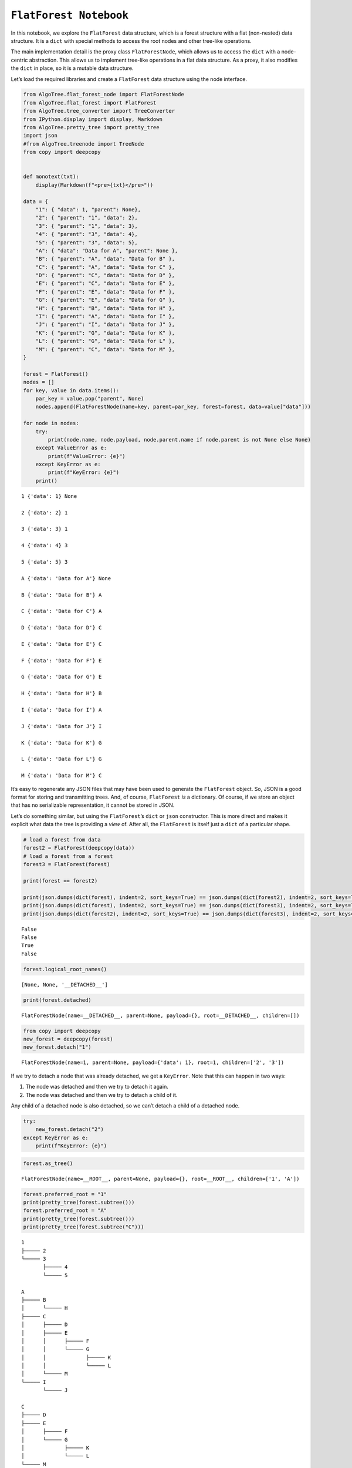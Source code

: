 ``FlatForest Notebook``
=======================

In this notebook, we explore the ``FlatForest`` data structure, which is
a forest structure with a flat (non-nested) data structure. It is a
``dict`` with special methods to access the root nodes and other
tree-like operations.

The main implementation detail is the proxy class ``FlatForestNode``,
which allows us to access the ``dict`` with a node-centric abstraction.
This allows us to implement tree-like operations in a flat data
structure. As a proxy, it also modifies the ``dict`` in place, so it is
a mutable data structure.

Let’s load the required libraries and create a ``FlatForest`` data
structure using the node interface.

.. code:: ipython3

    from AlgoTree.flat_forest_node import FlatForestNode
    from AlgoTree.flat_forest import FlatForest
    from AlgoTree.tree_converter import TreeConverter
    from IPython.display import display, Markdown
    from AlgoTree.pretty_tree import pretty_tree
    import json
    #from AlgoTree.treenode import TreeNode
    from copy import deepcopy
    
    
    def monotext(txt):
        display(Markdown(f"<pre>{txt}</pre>"))
    
    data = {
        "1": { "data": 1, "parent": None},
        "2": { "parent": "1", "data": 2},
        "3": { "parent": "1", "data": 3},
        "4": { "parent": "3", "data": 4},
        "5": { "parent": "3", "data": 5},
        "A": { "data": "Data for A", "parent": None },
        "B": { "parent": "A", "data": "Data for B" },
        "C": { "parent": "A", "data": "Data for C" },
        "D": { "parent": "C", "data": "Data for D" },
        "E": { "parent": "C", "data": "Data for E" },
        "F": { "parent": "E", "data": "Data for F" },
        "G": { "parent": "E", "data": "Data for G" },
        "H": { "parent": "B", "data": "Data for H" },
        "I": { "parent": "A", "data": "Data for I" },
        "J": { "parent": "I", "data": "Data for J" },
        "K": { "parent": "G", "data": "Data for K" },
        "L": { "parent": "G", "data": "Data for L" },
        "M": { "parent": "C", "data": "Data for M" },
    }
    
    forest = FlatForest()
    nodes = []
    for key, value in data.items():
        par_key = value.pop("parent", None)
        nodes.append(FlatForestNode(name=key, parent=par_key, forest=forest, data=value["data"]))
    
    for node in nodes:
        try:
            print(node.name, node.payload, node.parent.name if node.parent is not None else None)
        except ValueError as e:
            print(f"ValueError: {e}")
        except KeyError as e:
            print(f"KeyError: {e}")
        print()


.. parsed-literal::

    1 {'data': 1} None
    
    2 {'data': 2} 1
    
    3 {'data': 3} 1
    
    4 {'data': 4} 3
    
    5 {'data': 5} 3
    
    A {'data': 'Data for A'} None
    
    B {'data': 'Data for B'} A
    
    C {'data': 'Data for C'} A
    
    D {'data': 'Data for D'} C
    
    E {'data': 'Data for E'} C
    
    F {'data': 'Data for F'} E
    
    G {'data': 'Data for G'} E
    
    H {'data': 'Data for H'} B
    
    I {'data': 'Data for I'} A
    
    J {'data': 'Data for J'} I
    
    K {'data': 'Data for K'} G
    
    L {'data': 'Data for L'} G
    
    M {'data': 'Data for M'} C
    


It’s easy to regenerate any JSON files that may have been used to
generate the ``FlatForest`` object. So, JSON is a good format for
storing and transmitting trees. And, of course, ``FlatForest`` *is* a
dictionary. Of course, if we store an object that has no serializable
representation, it cannot be stored in JSON.

Let’s do something similar, but using the ``FlatForest``\ ’s ``dict`` or
``json`` constructor. This is more direct and makes it explicit what
data the tree is providing a *view* of. After all, the ``FlatForest`` is
itself just a ``dict`` of a particular shape.

.. code:: ipython3

    # load a forest from data
    forest2 = FlatForest(deepcopy(data))
    # load a forest from a forest
    forest3 = FlatForest(forest)
    
    print(forest == forest2)
    
    print(json.dumps(dict(forest), indent=2, sort_keys=True) == json.dumps(dict(forest2), indent=2, sort_keys=True))
    print(json.dumps(dict(forest), indent=2, sort_keys=True) == json.dumps(dict(forest3), indent=2, sort_keys=True))
    print(json.dumps(dict(forest2), indent=2, sort_keys=True) == json.dumps(dict(forest3), indent=2, sort_keys=True))


.. parsed-literal::

    False
    False
    True
    False


.. code:: ipython3

    forest.logical_root_names()




.. parsed-literal::

    [None, None, '__DETACHED__']



.. code:: ipython3

    print(forest.detached)


.. parsed-literal::

    FlatForestNode(name=__DETACHED__, parent=None, payload={}, root=__DETACHED__, children=[])


.. code:: ipython3

    from copy import deepcopy
    new_forest = deepcopy(forest)
    new_forest.detach("1")




.. parsed-literal::

    FlatForestNode(name=1, parent=None, payload={'data': 1}, root=1, children=['2', '3'])



If we try to detach a node that was already detached, we get a
``KeyError``. Note that this can happen in two ways:

1. The node was detached and then we try to detach it again.
2. The node was detached and then we try to detach a child of it.

Any child of a detached node is also detached, so we can’t detach a
child of a detached node.

.. code:: ipython3

    try:
        new_forest.detach("2")
    except KeyError as e:
        print(f"KeyError: {e}")

.. code:: ipython3

    forest.as_tree()




.. parsed-literal::

    FlatForestNode(name=__ROOT__, parent=None, payload={}, root=__ROOT__, children=['1', 'A'])



.. code:: ipython3

    forest.preferred_root = "1"
    print(pretty_tree(forest.subtree()))
    forest.preferred_root = "A"
    print(pretty_tree(forest.subtree()))
    print(pretty_tree(forest.subtree("C")))


.. parsed-literal::

    1
    ├───── 2
    └───── 3
           ├───── 4
           └───── 5
    
    A
    ├───── B
    │      └───── H
    ├───── C
    │      ├───── D
    │      ├───── E
    │      │      ├───── F
    │      │      └───── G
    │      │             ├───── K
    │      │             └───── L
    │      └───── M
    └───── I
           └───── J
    
    C
    ├───── D
    ├───── E
    │      ├───── F
    │      └───── G
    │             ├───── K
    │             └───── L
    └───── M
    


For visualizing trees, we can use the ``PrettyTree`` class and the
``pretty_tree`` function. The ``PrettyTree`` class is a simple tree data
structure that can be used to visualize trees in pretty text format,
optionally with the ability to mark nodes for highlighting.

.. code:: ipython3

    monotext(pretty_tree(forest.subtree("A"), mark=["A", "G"], node_details=lambda node: node.payload['data']))



.. raw:: html

   <pre>A ◄ Data for A 🔵
   ├───── B ◄ Data for B
   │      └───── H ◄ Data for H
   ├───── C ◄ Data for C
   │      ├───── D ◄ Data for D
   │      ├───── E ◄ Data for E
   │      │      ├───── F ◄ Data for F
   │      │      └───── G ◄ Data for G 🟣
   │      │             ├───── K ◄ Data for K
   │      │             └───── L ◄ Data for L
   │      └───── M ◄ Data for M
   └───── I ◄ Data for I
          └───── J ◄ Data for J
   </pre>


.. code:: ipython3

    monotext(pretty_tree(forest.subtree("A"), mark=["H", "D"]))



.. raw:: html

   <pre>A
   ├───── B
   │      └───── H 🟡
   ├───── C
   │      ├───── D ⭕
   │      ├───── E
   │      │      ├───── F
   │      │      └───── G
   │      │             ├───── K
   │      │             └───── L
   │      └───── M
   └───── I
          └───── J
   </pre>


.. code:: ipython3

    from pprint import pprint
    from AlgoTree import utils
    pprint(utils.node_stats(forest.subtree("C")))


.. parsed-literal::

    {'node_info': {'ancestors': [],
                   'children': ['D', 'E', 'M'],
                   'depth': 0,
                   'descendants': ['D', 'E', 'F', 'G', 'K', 'L', 'M'],
                   'is_internal': True,
                   'is_leaf': False,
                   'is_root': True,
                   'leaves_under': ['D', 'F', 'K', 'L', 'M'],
                   'name': 'C',
                   'parent': None,
                   'path': ['C'],
                   'payload': {'data': 'Data for C'},
                   'root_distance': 0,
                   'siblings': [],
                   'type': "<class 'AlgoTree.flat_forest_node.FlatForestNode'>"},
     'subtree_info': {'height': 3,
                      'leaves': ['D', 'F', 'K', 'L', 'M'],
                      'root': 'C',
                      'size': 8}}


The ``FlatForest`` class provides a **view** of a ``dict`` object as a
forest. We do not modify the ``dict`` passed into it (and you can create
a dict through the ``FlatForest`` API). Since it’s just a view of a
``dict`` we have all the normal operations on it that we would have on a
``dict`` object.

``FlatForest`` also implements the concept of a node, which is a view of
a particular node in our node-centric API. In order to do this, we
specify a preferred root node, which by default is the first root node
in the forest. This is the node that will be used as the root node in
the ``FlatForestNode`` API. If you want to change the root node, you can
do so by calling ``FlatForest.preferred_root`` with the name of the node
you want to be the preferred root.

We also provide as ``as_tree`` method that unifies any ``dict`` object
representing a flat forest structure into a flat forest structure with
just a single root node, where all the root nodes are children of this
root node. This is no longer a view, however, as we return a new
``dict`` object.

.. code:: ipython3

    print(forest["C"])
    C = forest.subtree("C")
    print(C)
    print(C["parent"])
    print(C.children)


.. parsed-literal::

    {'data': 'Data for C', 'parent': 'A'}
    FlatForestNode(name=C, parent=None, payload={'data': 'Data for C'}, root=C, children=['D', 'E', 'M'])
    A
    [FlatForestNode(name=D, parent=C, payload={'data': 'Data for D'}, root=C, children=[]), FlatForestNode(name=E, parent=C, payload={'data': 'Data for E'}, root=C, children=['F', 'G']), FlatForestNode(name=M, parent=C, payload={'data': 'Data for M'}, root=C, children=[])]


.. code:: ipython3

    N = forest.root.add_child(name="N", data="Data for N")
    print(N)
    forest.subtree("A").add_child(name="O", data="Data for O")
    monotext(pretty_tree(forest.root.node("A"), mark=["O"]))


.. parsed-literal::

    FlatForestNode(name=N, parent=A, payload={'data': 'Data for N'}, root=A, children=[])



.. raw:: html

   <pre>A
   ├───── B
   │      └───── H
   ├───── C
   │      ├───── D
   │      ├───── E
   │      │      ├───── F
   │      │      └───── G
   │      │             ├───── K
   │      │             └───── L
   │      └───── M
   ├───── I
   │      └───── J
   ├───── N
   └───── O 🟡
   </pre>


If we try too add a non-unique node key to the tree, we will get a
``KeyError``.

.. code:: ipython3

    try:
        forest.subtree("A").add_child(name="B")
    except KeyError as e:
        print(e)


.. parsed-literal::

    'key already exists in the tree: B'


Let’s add some more nodes.

.. code:: ipython3

    P = N.add_child(name="P", data="Data for P")
    N.add_child(name="Q", data="Data for Q")
    P.add_child(name="R", data="Data for R").add_child(
        name="S", data="Data for S"
    )
    monotext(pretty_tree(forest.root, mark=["N", "P", "Q", "R", "S"]))
    
    print(forest.root.node("A"))
    print(forest.root.node("A").parent)



.. raw:: html

   <pre>A
   ├───── B
   │      └───── H
   ├───── C
   │      ├───── D
   │      ├───── E
   │      │      ├───── F
   │      │      └───── G
   │      │             ├───── K
   │      │             └───── L
   │      └───── M
   ├───── I
   │      └───── J
   ├───── N ⭕
   │      ├───── P 🟤
   │      │      └───── R 🔵
   │      │             └───── S 🟤
   │      └───── Q 🔘
   └───── O
   </pre>


.. parsed-literal::

    FlatForestNode(name=A, parent=None, payload={'data': 'Data for A'}, root=A, children=['B', 'C', 'I', 'N', 'O'])
    None


.. code:: ipython3

    f_nodes = utils.breadth_first_undirected(forest.node("F"), 2)
    print([n.name for n in f_nodes])



.. parsed-literal::

    ['F', 'E', 'G', 'C']


.. code:: ipython3

    
    monotext(pretty_tree(utils.subtree_rooted_at(forest.node("C"), 2), mark=["C"]))



.. raw:: html

   <pre>C ⭕
   ├───── D
   ├───── E
   │      ├───── F
   │      └───── G
   └───── M
   </pre>


.. code:: ipython3

    center_C = utils.subtree_centered_at(forest.node("C"), 2)
    monotext(pretty_tree(center_C, mark=["C"]))
    monotext(pretty_tree(forest.root, mark=["C"]))



.. raw:: html

   <pre>A
   ├───── B
   ├───── C ⭕
   │      ├───── D
   │      ├───── E
   │      │      ├───── F
   │      │      └───── G
   │      └───── M
   ├───── I
   ├───── N
   └───── O
   </pre>



.. raw:: html

   <pre>A
   ├───── B
   │      └───── H
   ├───── C ⭕
   │      ├───── D
   │      ├───── E
   │      │      ├───── F
   │      │      └───── G
   │      │             ├───── K
   │      │             └───── L
   │      └───── M
   ├───── I
   │      └───── J
   ├───── N
   │      ├───── P
   │      │      └───── R
   │      │             └───── S
   │      └───── Q
   └───── O
   </pre>


We also support conversions to and from any tree-like structure that
supports the node-centric API, including ``FlatForest`` and a simple
(but far more flexible) ``TreeNode`` class that we also provide for
illustrative purposes.

The function is called ``TreeConverter.copy_under`` which accepts a
``source`` and ``target`` object, and copies the ``source`` object under
the ``target`` object. The source is normally a node of some kind, and
the target is another node, and the result is the tree structure under
the source node is copied under the target node. The source node is not
modified in any way.

.. code:: ipython3

    from AlgoTree.treenode import TreeNode
    treeNodeMe = TreeNode(name="treenode", payload={"data": "Data for treenode"})
    treeNodeMe.add_child(name="child1", payload={"data": "Data for child1"})
    treeNodeMe.add_child(name="child2", payload={"data": "Data for child2"})
    tree1 = TreeConverter.copy_under(forest.subtree("C"), treeNodeMe.children[0])
    print(pretty_tree(tree1.root, mark=["child1"]))



.. parsed-literal::

    treenode
    ├───── child1 🟡
    │      └───── C
    │             ├───── D
    │             ├───── E
    │             │      ├───── F
    │             │      └───── G
    │             │             ├───── K
    │             │             └───── L
    │             └───── M
    └───── child2
    


.. code:: ipython3

    tree2 = TreeConverter.copy_under(tree1.root, forest.subtree("D"), node_name=lambda n: n.name + "_2")
    monotext(pretty_tree(tree2.forest.root))




.. raw:: html

   <pre>A
   ├───── B
   │      └───── H
   ├───── C
   │      ├───── D
   │      │      └───── treenode_2
   │      │             ├───── child1_2
   │      │             │      └───── C_2
   │      │             │             ├───── D_2
   │      │             │             ├───── E_2
   │      │             │             │      ├───── F_2
   │      │             │             │      └───── G_2
   │      │             │             │             ├───── K_2
   │      │             │             │             └───── L_2
   │      │             │             └───── M_2
   │      │             └───── child2_2
   │      ├───── E
   │      │      ├───── F
   │      │      └───── G
   │      │             ├───── K
   │      │             └───── L
   │      └───── M
   ├───── I
   │      └───── J
   ├───── N
   │      ├───── P
   │      │      └───── R
   │      │             └───── S
   │      └───── Q
   └───── O
   </pre>


We can iterate over the items of the child and we can modify/delete its
data.

.. code:: ipython3

    for k, v in forest.subtree("N").items():
        print(k, "<--", v)
    
    N["new_data"] = "Some new data for G"
    print(N)
    
    del N["new_data"]
    N["other_new_data"] = "Some other data for G"
    print(N)


.. parsed-literal::

    data <-- Data for N
    parent <-- A
    FlatForestNode(name=N, parent=A, payload={'data': 'Data for N', 'new_data': 'Some new data for G'}, root=A, children=['P', 'Q'])
    FlatForestNode(name=N, parent=A, payload={'data': 'Data for N', 'other_new_data': 'Some other data for G'}, root=A, children=['P', 'Q'])


Let’s create a tree from a dictionary that refers to a non-existent
parent.

.. code:: ipython3

    try:
        non_existent_parent_tree = FlatForest(
            {
                "A": {
                    "parent": "non_existent_parent",
                    "data": "Data for A",
                }
            }
        )
        FlatForest.check_valid(non_existent_parent_tree)
    except KeyError as e:
        print(e)


.. parsed-literal::

    "Parent 'non_existent_parent' not in forest for node 'A'"


We see that the node is disconnected from the logical root, since it
refers to a non-existent parent.

.. code:: ipython3

    try:
        cycle_tree = FlatForest(
            {
                "x": {"parent": None, "data": "Data for x"},
                "A": {"parent": "C", "data": "Data for A"},
                "B": {"parent": "A", "data": "Data for B"},
                "C": {"parent": "B", "data": "Data for C"},
                "D": {"parent": "x", "data": "Data for D"},
            }
        )
    
        monotext(pretty_tree(cycle_tree.root))
        FlatForest.check_valid(cycle_tree)
    except ValueError as e:
        print(e)



.. raw:: html

   <pre>x
   └───── D
   </pre>


.. parsed-literal::

    Cycle detected: {'C', 'A', 'B'}


We see that the tree was in an invalid state. In particular, nodes 1, 2,
and 3 are from any root and in a cycle. We can fix this by breaking the
cycle and setting the parent of node 3 to, for instance, to ``x``.
However, we can also fix it by setting the parent to ``None``, so that
it is a seperate tree in the forest.

.. code:: ipython3

    cycle_tree["C"]["parent"] = None
    FlatForest.check_valid(cycle_tree)
    monotext(pretty_tree(cycle_tree.subtree("C"), mark=["C"]))
    print(cycle_tree.root_names)



.. raw:: html

   <pre>C ⭕
   └───── A
          └───── B
   </pre>


.. parsed-literal::

    ['x', 'C', None, None, '__DETACHED__']


Let’s look at the tree again, and see about creating a cycle.

We will make node 1 the parent of node 5, to create a cycle:

.. code:: ipython3

    try:
        new_tree = deepcopy(forest.root)
        new_tree.node("A")["parent"] = "E"
        FlatForest.check_valid(new_tree)
    except ValueError as e:
        print(e)


.. parsed-literal::

    Data is not a dictionary: data=FlatForestNode(name=A, parent=None, payload={'data': 'Data for A'}, root=A, children=['B', 'C', 'I', 'N', 'O'])


Notice that we use ``deepcopy`` to avoid modifying the original tree
with these invalid operations. We chose to do it this way so as to not
incur the overhead of reverting the tree to a valid state after an
invalid operation. This way, we can keep the tree in an invalid state
for as long as we want, and only revert it to a valid state when we want
to.

Each node is a key-value pair in the ``FlatForest``. We have the
``FlatForestNode`` so that we can have an API focused on the nodes and
not the underlying dictionary. However, we stiill permit access to the
underlying dictionary. When you modify the tree in this way, we still
maintain the integrity of the tree.

Since the ``FlatForest`` represents nodes as key-value pairs, and the
value may have a parent key, along with any other arbitrary data, each
value for a node must be a dictionary.

Below, we see that trying to add a ``test`` node with a non-dictionary
value generates an error.

.. code:: ipython3

    try:
        error_tree = deepcopy(forest)
        # this will raise a ValueError because the node with key `test` maps to
        # string instead of a dict.
        error_tree["test"] = "Some test data"
        FlatForest.check_valid(error_tree)
    except ValueError as e:
        print(e)


.. parsed-literal::

    Node 'test' does not have a payload dictionary: 'Some test data'


Let’s manipulate the tree a bit more using the ``dict`` API. We’re just
going to add a ``new_node`` with some data.

.. code:: ipython3

    forest["T"] = {
        "parent": "B",
        "data": "Data for T"
    }
    
    print(forest.node("T"))
    print(pretty_tree(forest.subtree("B"), mark=["T"]))



.. parsed-literal::

    FlatForestNode(name=T, parent=B, payload={'data': 'Data for T'}, root=A, children=[])
    B
    ├───── H
    └───── T 🔵
    


Logical roots are not a part of the underlying dictionary, so we can’t
access it through the ``dict`` API. It’s non-children data are also
immutable through the ``FlatForestNode`` API. Right now, we use
``FlatForest.DETACHED_KEY`` as a logical root for detached nodes.

.. code:: ipython3

    print(forest.detached)


.. parsed-literal::

    FlatForestNode(name=__DETACHED__, parent=None, payload={}, root=__DETACHED__, children=[])


We see that there are no detached nodes in the forest right now.

.. code:: ipython3

    try:
        forest.detached["data"] = "Some new data for root node"
    except TypeError as e:
        print(e)
    
    try:
        forest.detached["parent"] = None
    except TypeError as e:
        print(e)


.. parsed-literal::

    __DETACHED__ is an immutable logical root
    __DETACHED__ is an immutable logical root


We can *detach* nodes. Let’s first view the full tree, pre-detachment.

.. code:: ipython3

    monotext(pretty_tree(forest.root))



.. raw:: html

   <pre>A
   ├───── B
   │      ├───── H
   │      └───── T
   ├───── C
   │      ├───── D
   │      │      └───── treenode_2
   │      │             ├───── child1_2
   │      │             │      └───── C_2
   │      │             │             ├───── D_2
   │      │             │             ├───── E_2
   │      │             │             │      ├───── F_2
   │      │             │             │      └───── G_2
   │      │             │             │             ├───── K_2
   │      │             │             │             └───── L_2
   │      │             │             └───── M_2
   │      │             └───── child2_2
   │      ├───── E
   │      │      ├───── F
   │      │      └───── G
   │      │             ├───── K
   │      │             └───── L
   │      └───── M
   ├───── I
   │      └───── J
   ├───── N
   │      ├───── P
   │      │      └───── R
   │      │             └───── S
   │      └───── Q
   └───── O
   </pre>


.. code:: ipython3

    forest.node("D").detach()
    forest.detach("G")
    monotext(pretty_tree(forest.root))




.. raw:: html

   <pre>A
   ├───── B
   │      ├───── H
   │      └───── T
   ├───── C
   │      ├───── E
   │      │      └───── F
   │      └───── M
   ├───── I
   │      └───── J
   ├───── N
   │      ├───── P
   │      │      └───── R
   │      │             └───── S
   │      └───── Q
   └───── O
   </pre>


Let’s view the detached tree.

.. code:: ipython3

    monotext(pretty_tree(forest.detached, mark=["B", "C"]))




.. raw:: html

   <pre>__DETACHED__
   ├───── D
   │      └───── treenode_2
   │             ├───── child1_2
   │             │      └───── C_2
   │             │             ├───── D_2
   │             │             ├───── E_2
   │             │             │      ├───── F_2
   │             │             │      └───── G_2
   │             │             │             ├───── K_2
   │             │             │             └───── L_2
   │             │             └───── M_2
   │             └───── child2_2
   └───── G
          ├───── K
          └───── L
   </pre>


We can purge detached nodes (and their descendants) from the tree with
the ``purge`` method. Let’s purge the detached nodes. Note that when we
do this, through the node-centric API, nothing will seem different
(unless we look at the tree rooted at the detached logical root).
However, if we look at the underlying dictionary, we will see that the
detached nodes are gone.

.. code:: ipython3

    forest.purge()
    print(json.dumps(forest, indent=2))


.. parsed-literal::

    {
      "1": {
        "data": 1,
        "parent": null
      },
      "2": {
        "data": 2,
        "parent": "1"
      },
      "3": {
        "data": 3,
        "parent": "1"
      },
      "4": {
        "data": 4,
        "parent": "3"
      },
      "5": {
        "data": 5,
        "parent": "3"
      },
      "A": {
        "data": "Data for A",
        "parent": null
      },
      "B": {
        "data": "Data for B",
        "parent": "A"
      },
      "C": {
        "data": "Data for C",
        "parent": "A"
      },
      "E": {
        "data": "Data for E",
        "parent": "C"
      },
      "F": {
        "data": "Data for F",
        "parent": "E"
      },
      "H": {
        "data": "Data for H",
        "parent": "B"
      },
      "I": {
        "data": "Data for I",
        "parent": "A"
      },
      "J": {
        "data": "Data for J",
        "parent": "I"
      },
      "M": {
        "data": "Data for M",
        "parent": "C"
      },
      "N": {
        "data": "Data for N",
        "parent": "A",
        "other_new_data": "Some other data for G"
      },
      "O": {
        "data": "Data for O",
        "parent": "A"
      },
      "P": {
        "data": "Data for P",
        "parent": "N"
      },
      "Q": {
        "data": "Data for Q",
        "parent": "N"
      },
      "R": {
        "data": "Data for R",
        "parent": "P"
      },
      "S": {
        "data": "Data for S",
        "parent": "R"
      },
      "T": {
        "parent": "B",
        "data": "Data for T"
      }
    }


We have a fairly complete API for manipulating the forest. Let’s explore
some additional methods. Let’s first create a node itrator to node A,
and then access or modify the payload data for node A. Since payload
data is mutable, and it must be a dictionary, we can access or modify it
using the dict API.

.. code:: ipython3

    forest.node("A").clear()
    forest.node("A")["new_data"] = "Some new data for A"
    forest.node("A")["other_new_data"] = "Some other data for A"
    print(forest["A"])


.. parsed-literal::

    {'new_data': 'Some new data for A', 'other_new_data': 'Some other data for A'}


This is fairly self-expalanatory.

Let’s add some more nodes without specifying a key name for them, since
often we don’t care about the key name and it’s only for bookkeeping
purposes.

.. code:: ipython3

    forest.root.add_child(whatever=3).add_child(
        name="U", whatever=4).add_child(whatever=5)




.. parsed-literal::

    FlatForestNode(name=779cc759-36a9-4dae-a1c9-e021d65aa1d4, parent=U, payload={'whatever': 5}, root=A, children=[])



.. code:: ipython3

    FlatForestNode(whatever=1000, parent=forest.root.children[0])
    FlatForestNode(name="V", whatever=2000, parent=forest.root.children[0].children[1])
    FlatForestNode(whatever=3000, more_data="yes", parent=forest.node("V"))
    FlatForestNode(name="W", parent=forest.root, whatever=200)




.. parsed-literal::

    FlatForestNode(name=W, parent=A, payload={'whatever': 200}, root=A, children=[])



.. code:: ipython3

    forest.node("V").parent = forest.node("W")
    monotext(pretty_tree(forest.root, mark=["U", "V", "W"], node_details=lambda n: n.payload))



.. raw:: html

   <pre>A ◄ {'new_data': 'Some new data for A', 'other_new_data': 'Some other data for A'}
   ├───── B ◄ {'data': 'Data for B'}
   │      ├───── H ◄ {'data': 'Data for H'}
   │      ├───── T ◄ {'data': 'Data for T'}
   │      └───── d433395a-27bc-457d-b6d9-c7034d020978 ◄ {'whatever': 1000}
   ├───── C ◄ {'data': 'Data for C'}
   │      ├───── E ◄ {'data': 'Data for E'}
   │      │      └───── F ◄ {'data': 'Data for F'}
   │      └───── M ◄ {'data': 'Data for M'}
   ├───── I ◄ {'data': 'Data for I'}
   │      └───── J ◄ {'data': 'Data for J'}
   ├───── N ◄ {'data': 'Data for N', 'other_new_data': 'Some other data for G'}
   │      ├───── P ◄ {'data': 'Data for P'}
   │      │      └───── R ◄ {'data': 'Data for R'}
   │      │             └───── S ◄ {'data': 'Data for S'}
   │      └───── Q ◄ {'data': 'Data for Q'}
   ├───── O ◄ {'data': 'Data for O'}
   ├───── 945ef525-fece-45f0-a499-b5449d28ef1e ◄ {'whatever': 3}
   │      └───── U ◄ {'whatever': 4} 🔴
   │             └───── 779cc759-36a9-4dae-a1c9-e021d65aa1d4 ◄ {'whatever': 5}
   └───── W ◄ {'whatever': 200} ⚫
          └───── V ◄ {'whatever': 2000} 🔘
                 └───── 14e057df-8004-47c3-9415-b7c7235ea4d8 ◄ {'whatever': 3000, 'more_data': 'yes'}
   </pre>


Let’s look at some tree conversions. We can convert between different
tree representations and data structures.

.. code:: ipython3

    new_tree = TreeConverter.convert(forest.root, TreeNode)
    monotext(pretty_tree(new_tree, node_details=lambda n: n.payload))



.. raw:: html

   <pre>A ◄ {'new_data': 'Some new data for A', 'other_new_data': 'Some other data for A'}
   ├───── B ◄ None
   │      ├───── H ◄ None
   │      ├───── T ◄ None
   │      └───── d433395a-27bc-457d-b6d9-c7034d020978 ◄ None
   ├───── C ◄ None
   │      ├───── E ◄ None
   │      │      └───── F ◄ None
   │      └───── M ◄ None
   ├───── I ◄ None
   │      └───── J ◄ None
   ├───── N ◄ None
   │      ├───── P ◄ None
   │      │      └───── R ◄ None
   │      │             └───── S ◄ None
   │      └───── Q ◄ None
   ├───── O ◄ None
   ├───── 945ef525-fece-45f0-a499-b5449d28ef1e ◄ None
   │      └───── U ◄ None
   │             └───── 779cc759-36a9-4dae-a1c9-e021d65aa1d4 ◄ None
   └───── W ◄ None
          └───── V ◄ None
                 └───── 14e057df-8004-47c3-9415-b7c7235ea4d8 ◄ None
   </pre>


We see that it’s a different type of tree, a ``TreeNode``, which is a
recursive data structure. It models the same tree data, but in a
different way. This one is also more flexible, so that it doesn’t
require unique names or the payload data to be a dictionary - it can be
any object or value. This simplicity comes at the cost of not being a
dictionary (or view of a dictionary), as FlatForest does.

We see that it has a very different structure. However, when we
pretty-print it using ``TreeViz``, we see that it’s the same tree.

.. code:: ipython3

    monotext(pretty_tree(forest.root))
    monotext(pretty_tree(new_tree))



.. raw:: html

   <pre>A
   ├───── B
   │      ├───── H
   │      ├───── T
   │      └───── d433395a-27bc-457d-b6d9-c7034d020978
   ├───── C
   │      ├───── E
   │      │      └───── F
   │      └───── M
   ├───── I
   │      └───── J
   ├───── N
   │      ├───── P
   │      │      └───── R
   │      │             └───── S
   │      └───── Q
   ├───── O
   ├───── 945ef525-fece-45f0-a499-b5449d28ef1e
   │      └───── U
   │             └───── 779cc759-36a9-4dae-a1c9-e021d65aa1d4
   └───── W
          └───── V
                 └───── 14e057df-8004-47c3-9415-b7c7235ea4d8
   </pre>



.. raw:: html

   <pre>A
   ├───── B
   │      ├───── H
   │      ├───── T
   │      └───── d433395a-27bc-457d-b6d9-c7034d020978
   ├───── C
   │      ├───── E
   │      │      └───── F
   │      └───── M
   ├───── I
   │      └───── J
   ├───── N
   │      ├───── P
   │      │      └───── R
   │      │             └───── S
   │      └───── Q
   ├───── O
   ├───── 945ef525-fece-45f0-a499-b5449d28ef1e
   │      └───── U
   │             └───── 779cc759-36a9-4dae-a1c9-e021d65aa1d4
   └───── W
          └───── V
                 └───── 14e057df-8004-47c3-9415-b7c7235ea4d8
   </pre>


.. code:: ipython3

    result = TreeConverter.copy_under(new_tree, FlatForestNode(name="new_root"))
    monotext(pretty_tree(result))
    result2 = TreeConverter.copy_under(result, new_tree)
    monotext(pretty_tree(result2))



.. raw:: html

   <pre>A
   ├───── B
   │      ├───── H
   │      ├───── T
   │      └───── d433395a-27bc-457d-b6d9-c7034d020978
   ├───── C
   │      ├───── E
   │      │      └───── F
   │      └───── M
   ├───── I
   │      └───── J
   ├───── N
   │      ├───── P
   │      │      └───── R
   │      │             └───── S
   │      └───── Q
   ├───── O
   ├───── 945ef525-fece-45f0-a499-b5449d28ef1e
   │      └───── U
   │             └───── 779cc759-36a9-4dae-a1c9-e021d65aa1d4
   └───── W
          └───── V
                 └───── 14e057df-8004-47c3-9415-b7c7235ea4d8
   </pre>



.. raw:: html

   <pre>A
   ├───── B
   │      ├───── H
   │      ├───── T
   │      └───── d433395a-27bc-457d-b6d9-c7034d020978
   ├───── C
   │      ├───── E
   │      │      └───── F
   │      └───── M
   ├───── I
   │      └───── J
   ├───── N
   │      ├───── P
   │      │      └───── R
   │      │             └───── S
   │      └───── Q
   ├───── O
   ├───── 945ef525-fece-45f0-a499-b5449d28ef1e
   │      └───── U
   │             └───── 779cc759-36a9-4dae-a1c9-e021d65aa1d4
   └───── W
          └───── V
                 └───── 14e057df-8004-47c3-9415-b7c7235ea4d8
   </pre>


The ``TreeNode`` is a bit more useful for operations that require
recursion, but any tree can support the sae operations. The ``TreeNode``
is a bit more specialized for this purpose, and the ``FlatTree`` is a
bit more specialized for more general storage and manipulation of data
that is tree-like, such as configuration data or log data. See
``TreeNode.md`` for more information on the ``TreeNode`` class.

.. code:: ipython3

    root = TreeNode(name="root", payload= {"value":0}, parent=None)
    A = TreeNode(name="A", payload={"value":1}, parent=root)
    print(root.children)



.. parsed-literal::

    [TreeNode(name=A, parent=root, root=root, payload={'value': 1}, len(children)=0)]


.. code:: ipython3

    root2 = TreeNode(name="root", payload=0)
    A2 = TreeNode(name="A", parent=root2, payload=1)
    B2 = TreeNode(name="B", parent=root2, payload=2)
    C2 = TreeNode(name="C", parent=root2, payload=3)
    D2 = TreeNode(name="D", parent=C2, payload=4)
    E2 = TreeNode(name="E", parent=C2, payload=5)
    F2 = TreeNode(name="F", parent=C2, payload="test")
    G2 = TreeNode(name="G", parent=C2, payload=7)
    H2 = TreeNode(name="H", parent=C2, payload=({1: 2}, [3, 4]))
    I2 = TreeNode(name="I", parent=F2, payload=9)
    monotext(pretty_tree(root2, node_details=lambda n: n.payload))



.. raw:: html

   <pre>root ◄ 0
   ├───── A ◄ 1
   ├───── B ◄ 2
   └───── C ◄ 3
          ├───── D ◄ 4
          ├───── E ◄ 5
          ├───── F ◄ test
          │      └───── I ◄ 9
          ├───── G ◄ 7
          └───── H ◄ ({1: 2}, [3, 4])
   </pre>


Algorithm Examples
------------------

Using utility algorithms with ``FlatTree`` and ``FlatTreeNode``:

Finding descendants of a node:

.. code:: ipython3

    from AlgoTree.utils import *
    from pprint import pprint
    pprint(descendants(C))


.. parsed-literal::

    [FlatForestNode(name=E, parent=C, payload={'data': 'Data for E'}, root=C, children=['F']),
     FlatForestNode(name=F, parent=E, payload={'data': 'Data for F'}, root=C, children=[]),
     FlatForestNode(name=M, parent=C, payload={'data': 'Data for M'}, root=C, children=[])]


Finding ancestors of a node:

.. code:: ipython3

    pprint(ancestors(I2))


.. parsed-literal::

    [TreeNode(name=F, parent=C, root=root, payload=test, len(children)=1),
     TreeNode(name=C, parent=root, root=root, payload=3, len(children)=5),
     TreeNode(name=root, root=root, payload=0, len(children)=3)]


Finding siblings of a node:

.. code:: ipython3

    pprint(siblings(E2))


.. parsed-literal::

    []


Finding leaves of a node:

.. code:: ipython3

    pprint(leaves(root2))


.. parsed-literal::

    [TreeNode(name=A, parent=root, root=root, payload=1, len(children)=0),
     TreeNode(name=B, parent=root, root=root, payload=2, len(children)=0),
     TreeNode(name=D, parent=C, root=root, payload=4, len(children)=0),
     TreeNode(name=E, parent=C, root=root, payload=5, len(children)=0),
     TreeNode(name=I, parent=F, root=root, payload=9, len(children)=0),
     TreeNode(name=G, parent=C, root=root, payload=7, len(children)=0),
     TreeNode(name=H, parent=C, root=root, payload=({1: 2}, [3, 4]), len(children)=0)]


Finding the height of a tree:

.. code:: ipython3

    pprint(height(root2))


.. parsed-literal::

    3


Finding the depth of a node:

.. code:: ipython3

    pprint(depth(F2))


.. parsed-literal::

    2


Breadth-first traversal:

.. code:: ipython3

    def print_node(node, level):
        print(f"Level {level}: {node.name}")
        return False
    
    breadth_first(root2, print_node)


.. parsed-literal::

    Level 0: root
    Level 1: A
    Level 1: B
    Level 1: C
    Level 2: D
    Level 2: E
    Level 2: F
    Level 2: G
    Level 2: H
    Level 3: I




.. parsed-literal::

    False



.. code:: ipython3

    print(json.dumps(utils.node_stats(forest.node("N")), indent=2))


.. parsed-literal::

    {
      "node_info": {
        "type": "<class 'AlgoTree.flat_forest_node.FlatForestNode'>",
        "name": "N",
        "payload": {
          "data": "Data for N",
          "other_new_data": "Some other data for G"
        },
        "children": [
          "P",
          "Q"
        ],
        "parent": "A",
        "depth": 1,
        "is_root": false,
        "is_leaf": false,
        "is_internal": true,
        "ancestors": [
          "A"
        ],
        "siblings": [
          "B",
          "C",
          "I",
          "O",
          "945ef525-fece-45f0-a499-b5449d28ef1e",
          "W"
        ],
        "descendants": [
          "P",
          "R",
          "S",
          "Q"
        ],
        "path": [
          "A",
          "N"
        ],
        "root_distance": 1,
        "leaves_under": [
          "S",
          "Q"
        ]
      },
      "subtree_info": {
        "leaves": [
          "H",
          "T",
          "d433395a-27bc-457d-b6d9-c7034d020978",
          "F",
          "M",
          "J",
          "S",
          "Q",
          "O",
          "779cc759-36a9-4dae-a1c9-e021d65aa1d4",
          "14e057df-8004-47c3-9415-b7c7235ea4d8"
        ],
        "height": 3,
        "root": "A",
        "size": 5
      }
    }


Mapping a function over the nodes:

.. code:: ipython3

    def add_prefix(node):
        if node is None:
            return None
        elif node.name == "D":
            # add Q and R as children of D
            node.add_child(name="Q", value=41)
            node.add_child(name="R", value=42)
        elif node.name == "I" or node.name == "W":
            # delete I by returning None (i.e. don't add it to the new tree)
            return None
        elif "U" in [child.name for child in node.children]:
            return None
        return node
    
    root_mapped = map(deepcopy(forest.root), add_prefix)
    
    monotext(pretty_tree(root_mapped))
    
    monotext(pretty_tree(forest.root))



.. raw:: html

   <pre>A
   ├───── B
   │      ├───── H
   │      ├───── T
   │      └───── d433395a-27bc-457d-b6d9-c7034d020978
   ├───── C
   │      ├───── E
   │      │      └───── F
   │      └───── M
   ├───── N
   │      ├───── P
   │      │      └───── R
   │      │             └───── S
   │      └───── Q
   └───── O
   </pre>



.. raw:: html

   <pre>A
   ├───── B
   │      ├───── H
   │      ├───── T
   │      └───── d433395a-27bc-457d-b6d9-c7034d020978
   ├───── C
   │      ├───── E
   │      │      └───── F
   │      └───── M
   ├───── I
   │      └───── J
   ├───── N
   │      ├───── P
   │      │      └───── R
   │      │             └───── S
   │      └───── Q
   ├───── O
   ├───── 945ef525-fece-45f0-a499-b5449d28ef1e
   │      └───── U
   │             └───── 779cc759-36a9-4dae-a1c9-e021d65aa1d4
   └───── W
          └───── V
                 └───── 14e057df-8004-47c3-9415-b7c7235ea4d8
   </pre>


Pruning nodes based on a predicate:

.. code:: ipython3

    
    def should_prune(node):
        return node.name == "A"
    
    monotext(pretty_tree(root2))
    pruned_tree = prune(root2, should_prune)
    monotext(pretty_tree(pruned_tree))



.. raw:: html

   <pre>root
   ├───── A
   ├───── B
   └───── C
          ├───── D
          ├───── E
          ├───── F
          │      └───── I
          ├───── G
          └───── H
   </pre>



.. raw:: html

   <pre>root
   ├───── B
   └───── C
          ├───── D
          ├───── E
          ├───── F
          │      └───── I
          ├───── G
          └───── H
   </pre>


Finding root-to-leaf paths:

.. code:: ipython3

    from pprint import pprint
    paths = node_to_leaf_paths(root)
    # print max path length from root to leaf
    pprint(max(paths, key=len))
    print(utils.height(root) == len(max(paths, key=len)) - 1)



.. parsed-literal::

    [TreeNode(name=root, root=root, payload={'value': 0}, len(children)=1),
     TreeNode(name=A, parent=root, root=root, payload={'value': 1}, len(children)=0)]
    True


Converting paths to a tree:

.. code:: ipython3

    rooter = paths_to_tree([["a", "b", "c"], ["a", "b", "d"], ["a", "e", "d"],
                            ["a", "f", "d"], ["a", "e", "g" ], ["a", "e", "h"],
                            ["a", "i", "j", "b"], ["a", "i", "j", "b", "m"],
                            ["a", "i", "j", "l", "b", "b", "b", "b", "b", "b", "t", "u", "v", "w", "x", "y", "b"]],
                            FlatForestNode)
    monotext(pretty_tree(rooter))



.. raw:: html

   <pre>a
   ├───── b
   │      ├───── c
   │      └───── d
   ├───── e
   │      ├───── d_0
   │      ├───── g
   │      └───── h
   ├───── f
   │      └───── d_1
   └───── i
          └───── j
                 ├───── b_0
                 │      └───── m
                 └───── l
                        └───── b_1
                               └───── b_2
                                      └───── b_3
                                             └───── b_4
                                                    └───── b_5
                                                           └───── b_6
                                                                  └───── t
                                                                         └───── u
                                                                                └───── v
                                                                                       └───── w
                                                                                              └───── x
                                                                                                     └───── y
                                                                                                            └───── b_7
   </pre>


.. code:: ipython3

    from AlgoTree.utils import depth, path, ancestors, siblings, is_root
    A = rooter.node("i")
    pretty_tree(A)
    print(depth(A.children[0]))
    print([n.name for n in path(A.children[0].children[0])])
    print([n.name for n in ancestors(A.children[0].children[0])])
    print(siblings(A.children[0]))
    print(is_root(A))


.. parsed-literal::

    2
    ['a', 'i', 'j', 'b_0']
    ['j', 'i', 'a']
    []
    False


.. code:: ipython3

    treenode = TreeNode(name="A")
    TreeNode(name="B", parent=treenode)
    C = TreeNode(name="C", parent=treenode)
    TreeNode(name="D", parent=C)
    TreeNode(name="E", parent=C)
    
    monotext(pretty_tree(treenode))



.. raw:: html

   <pre>A
   ├───── B
   └───── C
          ├───── D
          └───── E
   </pre>


.. code:: ipython3

    treenode_dict = {
        "name": "A",
        "value": 1,
        "children": [
            {"name": "B"},
            {"name": "C", "children": [
                {"name": "D"},
                {"name": "E"}
            ]}
        ]}
    
    print(json.dumps(treenode_dict, indent=2))
    print(json.dumps(treenode.to_dict(), indent=2))


.. parsed-literal::

    {
      "name": "A",
      "value": 1,
      "children": [
        {
          "name": "B"
        },
        {
          "name": "C",
          "children": [
            {
              "name": "D"
            },
            {
              "name": "E"
            }
          ]
        }
      ]
    }
    {
      "name": "A",
      "payload": null,
      "children": [
        {
          "name": "B",
          "payload": null,
          "children": []
        },
        {
          "name": "C",
          "payload": null,
          "children": [
            {
              "name": "D",
              "payload": null,
              "children": []
            },
            {
              "name": "E",
              "payload": null,
              "children": []
            }
          ]
        }
      ]
    }


.. code:: ipython3

    treenode_from_dict = TreeNode.from_dict(treenode_dict)
    monotext(pretty_tree(treenode_from_dict))
    print(treenode_from_dict == treenode)



.. raw:: html

   <pre>A
   ├───── B
   └───── C
          ├───── D
          └───── E
   </pre>


.. parsed-literal::

    True


Conclusion
----------

The ``FlatForest`` class provides a powerful and flexible way to work
with tree-like and forest-like data structures using a flat dictionary
structure. It supports a wide range of operations, including node
manipulation, tree traversal, detachment, pruning, and conversion
between different tree representations.

Explore the ``AlgoTree`` package further to discover more features and
utilities for working with trees in Python.
